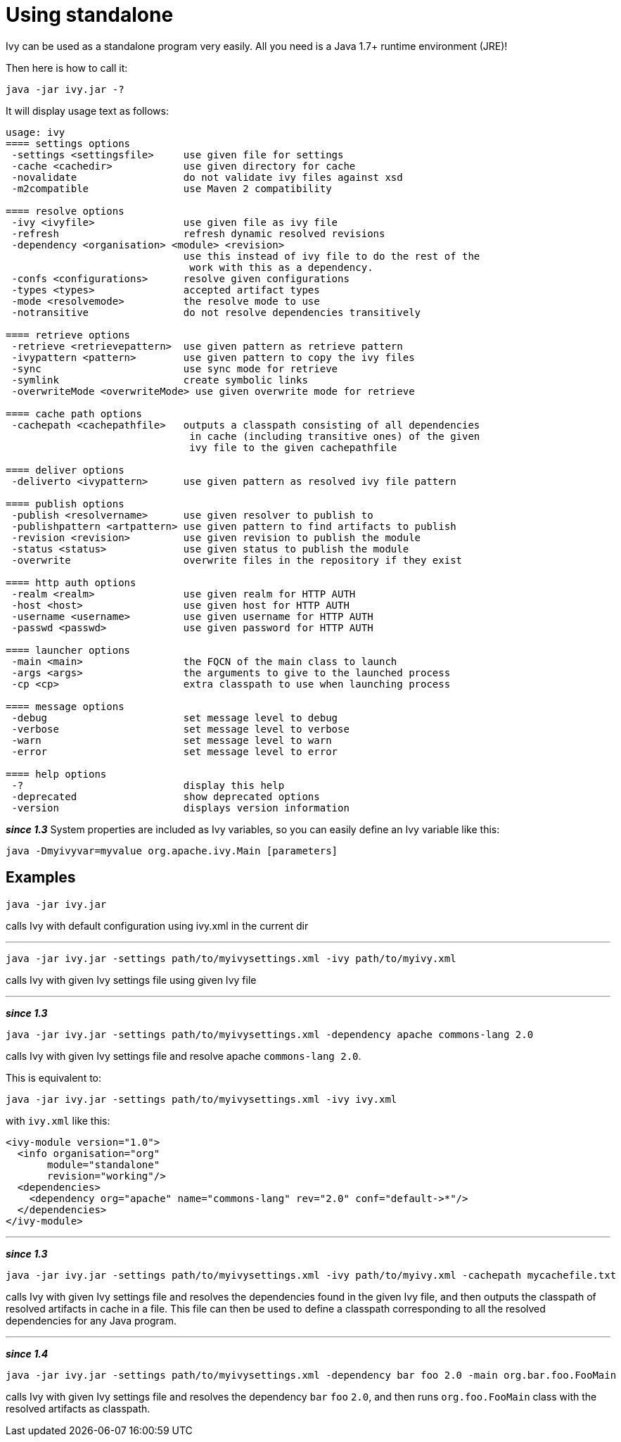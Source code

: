 ////
   Licensed to the Apache Software Foundation (ASF) under one
   or more contributor license agreements.  See the NOTICE file
   distributed with this work for additional information
   regarding copyright ownership.  The ASF licenses this file
   to you under the Apache License, Version 2.0 (the
   "License"); you may not use this file except in compliance
   with the License.  You may obtain a copy of the License at

     http://www.apache.org/licenses/LICENSE-2.0

   Unless required by applicable law or agreed to in writing,
   software distributed under the License is distributed on an
   "AS IS" BASIS, WITHOUT WARRANTIES OR CONDITIONS OF ANY
   KIND, either express or implied.  See the License for the
   specific language governing permissions and limitations
   under the License.
////

= Using standalone

Ivy can be used as a standalone program very easily. All you need is a Java 1.7+ runtime environment (JRE)!

Then here is how to call it:

[source,shell]
----
java -jar ivy.jar -?
----

It will display usage text as follows:

[source]
----
usage: ivy
==== settings options
 -settings <settingsfile>     use given file for settings
 -cache <cachedir>            use given directory for cache
 -novalidate                  do not validate ivy files against xsd
 -m2compatible                use Maven 2 compatibility

==== resolve options
 -ivy <ivyfile>               use given file as ivy file
 -refresh                     refresh dynamic resolved revisions
 -dependency <organisation> <module> <revision>
                              use this instead of ivy file to do the rest of the
                               work with this as a dependency.
 -confs <configurations>      resolve given configurations
 -types <types>               accepted artifact types
 -mode <resolvemode>          the resolve mode to use
 -notransitive                do not resolve dependencies transitively

==== retrieve options
 -retrieve <retrievepattern>  use given pattern as retrieve pattern
 -ivypattern <pattern>        use given pattern to copy the ivy files
 -sync                        use sync mode for retrieve
 -symlink                     create symbolic links
 -overwriteMode <overwriteMode> use given overwrite mode for retrieve

==== cache path options
 -cachepath <cachepathfile>   outputs a classpath consisting of all dependencies
                               in cache (including transitive ones) of the given
                               ivy file to the given cachepathfile

==== deliver options
 -deliverto <ivypattern>      use given pattern as resolved ivy file pattern

==== publish options
 -publish <resolvername>      use given resolver to publish to
 -publishpattern <artpattern> use given pattern to find artifacts to publish
 -revision <revision>         use given revision to publish the module
 -status <status>             use given status to publish the module
 -overwrite                   overwrite files in the repository if they exist

==== http auth options
 -realm <realm>               use given realm for HTTP AUTH
 -host <host>                 use given host for HTTP AUTH
 -username <username>         use given username for HTTP AUTH
 -passwd <passwd>             use given password for HTTP AUTH

==== launcher options
 -main <main>                 the FQCN of the main class to launch
 -args <args>                 the arguments to give to the launched process
 -cp <cp>                     extra classpath to use when launching process

==== message options
 -debug                       set message level to debug
 -verbose                     set message level to verbose
 -warn                        set message level to warn
 -error                       set message level to error

==== help options
 -?                           display this help
 -deprecated                  show deprecated options
 -version                     displays version information
----

*__since 1.3__* System properties are included as Ivy variables, so you can easily define an Ivy variable like this:

[source,shell]
----
java -Dmyivyvar=myvalue org.apache.ivy.Main [parameters]
----

== Examples

[source,shell]
----
java -jar ivy.jar
----

calls Ivy with default configuration using ivy.xml in the current dir

'''

[source,shell]
----
java -jar ivy.jar -settings path/to/myivysettings.xml -ivy path/to/myivy.xml
----

calls Ivy with given Ivy settings file using given Ivy file

'''

*__since 1.3__*

[source,shell]
----
java -jar ivy.jar -settings path/to/myivysettings.xml -dependency apache commons-lang 2.0
----

calls Ivy with given Ivy settings file and resolve apache `commons-lang 2.0`.

This is equivalent to:

[source,shell]
----
java -jar ivy.jar -settings path/to/myivysettings.xml -ivy ivy.xml
----

with `ivy.xml` like this:

[source,xml]
----
<ivy-module version="1.0">
  <info organisation="org"
       module="standalone"
       revision="working"/>
  <dependencies>
    <dependency org="apache" name="commons-lang" rev="2.0" conf="default->*"/>
  </dependencies>
</ivy-module>
----

'''

*__since 1.3__*

[source,shell]
----
java -jar ivy.jar -settings path/to/myivysettings.xml -ivy path/to/myivy.xml -cachepath mycachefile.txt
----

calls Ivy with given Ivy settings file and resolves the dependencies found in the given Ivy file, and then outputs the classpath of resolved artifacts in cache in a file. This file can then be used to define a classpath corresponding to all the resolved dependencies for any Java program.

'''

*__since 1.4__*

[source,shell]
----
java -jar ivy.jar -settings path/to/myivysettings.xml -dependency bar foo 2.0 -main org.bar.foo.FooMain
----

calls Ivy with given Ivy settings file and resolves the dependency `bar` `foo` `2.0`, and then runs `org.foo.FooMain` class with the resolved artifacts as classpath.
